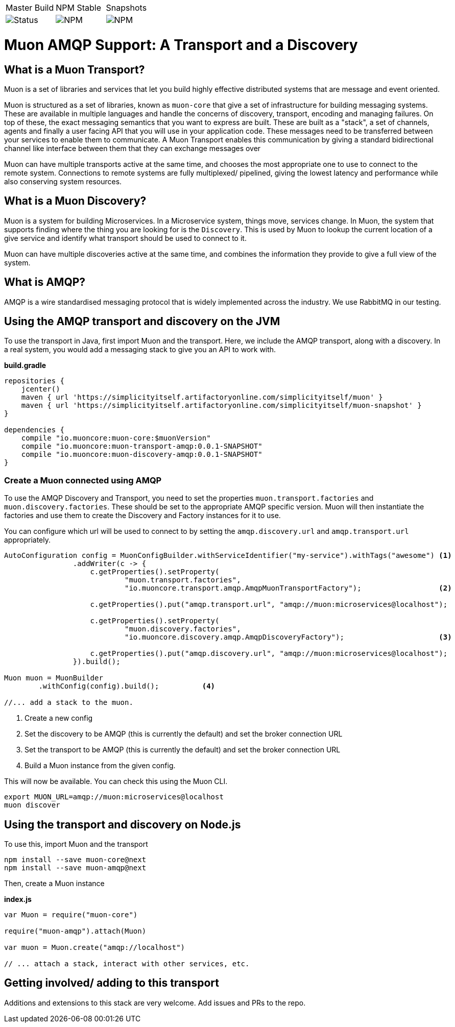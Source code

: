 |===
| Master Build | NPM Stable | Snapshots
| image:https://img.shields.io/teamcity/http/teamcity.simplicityitself.com/e/OpenSource_MuonReleases_TransportsDiscoveries_AmqpSnapshot.svg[Status]
| image:https://img.shields.io/npm/v/muon-amqp.svg[NPM]
| image:https://img.shields.io/npm/v/muon-amqp/next.svg[NPM]
|===

# Muon AMQP Support: A Transport and a Discovery

## What is a Muon Transport?

Muon is a set of libraries and services that let you build highly effective distributed systems that are message and event oriented.

Muon is structured as a set of libraries, known as `muon-core` that give a set of infrastructure for building messaging systems. These are available in multiple languages and handle the concerns of discovery, transport, encoding and managing failures. On top of these, the exact messaging semantics that you want to express are built. These are built as a "stack", a set of channels, agents and finally a user facing API that you will use in your application code. These messages need to be transferred between your services to enable them to communicate. A Muon Transport enables this communication by giving a standard bidirectional channel like interface between them that they can exchange messages over

Muon can have multiple transports active at the same time, and chooses the most appropriate one to use to connect to the remote system. Connections to remote systems are fully multiplexed/ pipelined, giving the lowest latency and performance while also conserving system resources.

## What is a Muon Discovery?

Muon is a system for building Microservices. In a Microservice system, things move, services change. In Muon, the system that supports finding where the thing you are looking for is the `Discovery`. This is used by Muon to lookup the current location of a give service and identify what transport should be used to connect to it.

Muon can have multiple discoveries active at the same time, and combines the information they provide to give a full view of the system.

## What is AMQP?

AMQP is a wire standardised messaging protocol that is widely implemented across the industry. We use RabbitMQ in our testing.

## Using the AMQP transport and discovery on the JVM

To use the transport in Java, first import Muon and the transport. Here, we include the AMQP transport, along with a discovery. In a real system, you would add a messaging stack to give you an API to work with.

*build.gradle*
[source, groovy]
----
repositories {
    jcenter()
    maven { url 'https://simplicityitself.artifactoryonline.com/simplicityitself/muon' }
    maven { url 'https://simplicityitself.artifactoryonline.com/simplicityitself/muon-snapshot' }
}

dependencies {
    compile "io.muoncore:muon-core:$muonVersion"
    compile "io.muoncore:muon-transport-amqp:0.0.1-SNAPSHOT"
    compile "io.muoncore:muon-discovery-amqp:0.0.1-SNAPSHOT"
}
----

### Create a Muon connected using AMQP

To use the AMQP Discovery and Transport, you need to set the properties `muon.transport.factories` and `muon.discovery.factories`. These should be set to the appropriate AMQP specific version. Muon will then instantiate the factories and use them to create the Discovery and Factory instances for it to use.

You can configure which url will be used to connect to by setting the `amqp.discovery.url` and `amqp.transport.url` appropriately.

[source, java]
----

AutoConfiguration config = MuonConfigBuilder.withServiceIdentifier("my-service").withTags("awesome") <1>
                .addWriter(c -> {
                    c.getProperties().setProperty(
                            "muon.transport.factories",
                            "io.muoncore.transport.amqp.AmqpMuonTransportFactory");                  <2>

                    c.getProperties().put("amqp.transport.url", "amqp://muon:microservices@localhost");

                    c.getProperties().setProperty(
                            "muon.discovery.factories",
                            "io.muoncore.discovery.amqp.AmqpDiscoveryFactory");                      <3>

                    c.getProperties().put("amqp.discovery.url", "amqp://muon:microservices@localhost");
                }).build();

Muon muon = MuonBuilder
        .withConfig(config).build();          <4>

//... add a stack to the muon.

----
<1> Create a new config
<2> Set the discovery to be AMQP (this is currently the default) and set the broker connection URL
<3> Set the transport to be AMQP (this is currently the default) and set the broker connection URL
<4> Build a Muon instance from the given config.

This will now be available. You can check this using the Muon CLI.

```
export MUON_URL=amqp://muon:microservices@localhost
muon discover
```

## Using the transport and discovery on Node.js

To use this, import Muon and the transport

```
npm install --save muon-core@next
npm install --save muon-amqp@next
```

Then, create a Muon instance

*index.js*
[source, javascript]
----

var Muon = require("muon-core")

require("muon-amqp").attach(Muon)

var muon = Muon.create("amqp://localhost")

// ... attach a stack, interact with other services, etc.


----

## Getting involved/ adding to this transport

Additions and extensions to this stack are very welcome. Add issues and PRs to the repo.
